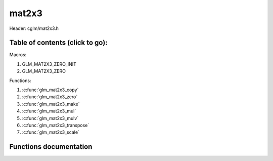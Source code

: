 .. default-domain:: C

mat2x3
======

Header: cglm/mat2x3.h

Table of contents (click to go):
~~~~~~~~~~~~~~~~~~~~~~~~~~~~~~~~~~~~~~~~~~~~~~~~~~~~~~~~~~~~~~~~~~~~~~~~~~~~~~~~

Macros:

1. GLM_MAT2X3_ZERO_INIT
#. GLM_MAT2X3_ZERO

Functions:

1. :c:func:`glm_mat2x3_copy`
#. :c:func:`glm_mat2x3_zero`
#. :c:func:`glm_mat2x3_make`
#. :c:func:`glm_mat2x3_mul`
#. :c:func:`glm_mat2x3_mulv`
#. :c:func:`glm_mat2x3_transpose`
#. :c:func:`glm_mat2x3_scale`

Functions documentation
~~~~~~~~~~~~~~~~~~~~~~~

.. c:function:: void glm_mat2x3_copy(mat2x3 mat, mat2x3 dest)

    copy mat2x3 to another one (dest).

    Parameters:
      | *[in]*  **mat**   source
      | *[out]* **dest**  destination

.. c:function:: void glm_mat2x3_zero(mat2x3 mat)

    make given matrix zero

    Parameters:
      | *[in,out]* **mat**  matrix

.. c:function:: void glm_mat2x3_make(const float * __restrict src, mat2x3 dest)

    Create mat2x3 matrix from pointer

    .. note:: **@src** must contain at least 6 elements.

    Parameters:
      | *[in]*  **src**  pointer to an array of floats
      | *[out]* **dest** destination matrix2x3

.. c:function:: void glm_mat2x3_mul(mat2x3 m1, mat3x2 m2, mat2 dest)

    multiply m1 and m2 to dest

    .. code-block:: c

       glm_mat2x3_mul(mat2x3, mat3x2, mat2);

    Parameters:
      | *[in]*  **m1**    left matrix (mat2x3)
      | *[in]*  **m2**    right matrix (mat3x2)
      | *[out]* **dest**  destination matrix (mat2)

.. c:function:: void glm_mat2x3_mulv(mat2x3 m, vec3 v, vec2 dest)

    multiply mat2x3 with vec3 (column vector) and store in dest vector

    Parameters:
      | *[in]*  **m**     mat2x3 (left)
      | *[in]*  **v**     vec3 (right, column vector)
      | *[out]* **dest**  destination (result, column vector)

.. c:function:: void glm_mat2x3_transpose(mat2x3 m, mat3x2 dest)

    transpose matrix and store in dest

    Parameters:
      | *[in]*  **m**     matrix
      | *[out]* **dest**  destination

.. c:function:: void  glm_mat2x3_scale(mat2x3 m, float s)

    multiply matrix with scalar

    Parameters:
      | *[in, out]* **m** matrix
      | *[in]*      **s** scalar
